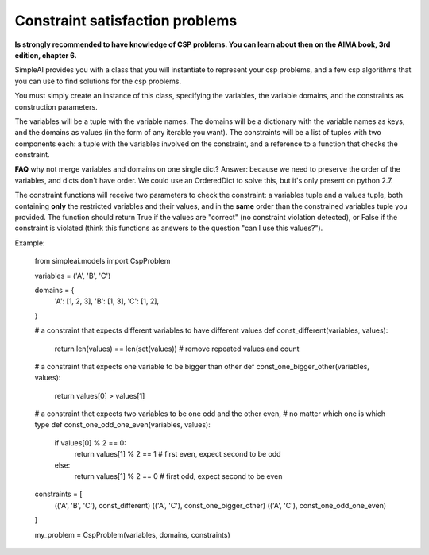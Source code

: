 Constraint satisfaction problems
================================

**Is strongly recommended to have knowledge of CSP problems. You can learn about then on the AIMA book, 3rd edition, chapter 6.**

SimpleAI provides you with a class that you will instantiate to represent your csp problems, and a few csp algorithms that you can use to find solutions for the csp problems.

You must simply create an instance of this class, specifying the variables, the variable domains, and the constraints as construction parameters.

The variables will be a tuple with the variable names. The domains will be a dictionary with the variable names as keys, and the domains as values (in the form of any iterable you want). The constraints will be a list of tuples with two components each: a tuple with the variables involved on the constraint, and a reference to a function that checks the constraint. 

**FAQ** why not merge variables and domains on one single dict? Answer: because we need to preserve the order of the variables, and dicts don't have order. We could use an OrderedDict to solve this, but it's only present on python 2.7.

The constraint functions will receive two parameters to check the constraint: a variables tuple and a values tuple, both containing **only** the restricted variables and their values, and in the **same** order than the constrained variables tuple you provided. The function should return True if the values are "correct" (no constraint violation detected), or False if the constraint is violated (think this functions as answers to the question "can I use this values?").

Example:

    from simpleai.models import CspProblem

    variables = ('A', 'B', 'C')

    domains = {
        'A': [1, 2, 3],
        'B': [1, 3],
        'C': [1, 2],
    }

    # a constraint that expects different variables to have different values
    def const_different(variables, values):
        return len(values) == len(set(values))  # remove repeated values and count

    # a constraint that expects one variable to be bigger than other
    def const_one_bigger_other(variables, values):
        return values[0] > values[1]
        
    # a constraint thet expects two variables to be one odd and the other even, 
    # no matter which one is which type
    def const_one_odd_one_even(variables, values):
        if values[0] % 2 == 0:
            return values[1] % 2 == 1  # first even, expect second to be odd
        else:
            return values[1] % 2 == 0  # first odd, expect second to be even

    constraints = [
        (('A', 'B', 'C'), const_different)
        (('A', 'C'), const_one_bigger_other)
        (('A', 'C'), const_one_odd_one_even)
    ]

    my_problem = CspProblem(variables, domains, constraints)


